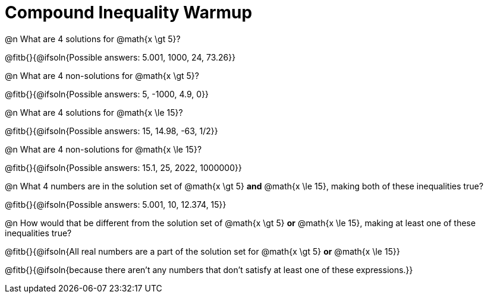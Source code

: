 = Compound Inequality Warmup

@n What are 4 solutions for @math{x \gt 5}?

@fitb{}{@ifsoln{Possible answers: 5.001, 1000, 24, 73.26}}

@n What are 4 non-solutions for @math{x \gt 5}?

@fitb{}{@ifsoln{Possible answers: 5, -1000, 4.9, 0}}

@n What are 4 solutions for @math{x \le 15}?

@fitb{}{@ifsoln{Possible answers: 15, 14.98, -63, 1/2}}

@n What are 4 non-solutions for @math{x \le 15}?

@fitb{}{@ifsoln{Possible answers: 15.1, 25, 2022, 1000000}}

@n What 4 numbers are in the solution set of @math{x \gt 5} *and* @math{x \le 15}, making both of these inequalities true?

@fitb{}{@ifsoln{Possible answers: 5.001, 10, 12.374, 15}}

@n How would that be different from the solution set of @math{x \gt 5} *or* @math{x \le 15}, making at least one of these inequalities true?

@fitb{}{@ifsoln{All real numbers are a part of the solution set for @math{x \gt 5} *or* @math{x \le 15}}

@fitb{}{@ifsoln{because there aren’t any numbers that don’t satisfy at least one of these expressions.}}

